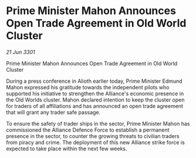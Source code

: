 * Prime Minister Mahon Announces Open Trade Agreement in Old World Cluster

/21 Jun 3301/

Prime Minister Mahon Announces Open Trade Agreement in Old World Cluster 
 
During a press conference in Alioth earlier today, Prime Minister Edmund Mahon expressed his gratitude towards the independent pilots who supported his initiative to strengthen the Alliance's economic presence in the Old Worlds cluster. Mahon declared intention to keep the cluster open for traders of all affiliations and has announced an open trade agreement that will grant any trader safe passage. 

To ensure the safety of trader ships in the sector, Prime Minister Mahon has commissioned the Alliance Defence Force to establish a permanent presence in the sector, to counter the growing threats to civilian traders from piracy and crime. The deployment of this new Alliance strike force is expected to take place within the next few weeks.